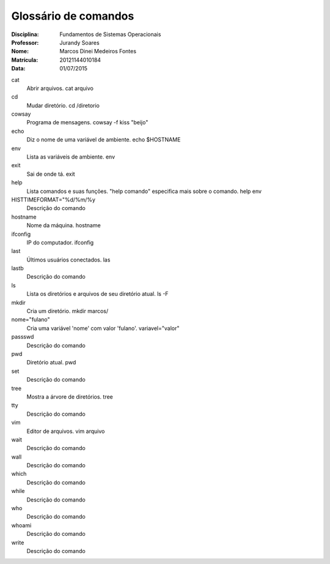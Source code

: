 ======================
Glossário de comandos
======================

:Disciplina: Fundamentos de Sistemas Operacionais
:Professor: Jurandy Soares
:Nome: Marcos Dinei Medeiros Fontes
:Matrícula: 20121144010184
:Data: 01/07/2015

cat
  Abrir arquivos.
  cat arquivo

cd
  Mudar diretório.
  cd /diretorio

cowsay
  Programa de mensagens.
  cowsay -f kiss "beijo"

echo
  Diz o nome de uma variável de ambiente.
  echo $HOSTNAME

env
  Lista as variáveis de ambiente.
  env

exit
  Sai de onde tá.
  exit

help
  Lista comandos e suas funções. "help comando" especifica mais sobre o comando.
  help env

HISTTIMEFORMAT="%d/%m/%y
  Descrição do comando


hostname
  Nome da máquina.
  hostname

ifconfig
  IP do computador.
  ifconfig

last
  Últimos usuários conectados.
  las

lastb
  Descrição do comando


ls
  Lista os diretórios e arquivos de seu diretório atual.
  ls -F

mkdir
  Cria um diretório.
  mkdir marcos/

nome="fulano"
  Cria uma variável 'nome' com valor 'fulano'.
  variavel="valor"

passswd
  Descrição do comando


pwd
  Diretório atual.
  pwd

set
  Descrição do comando


tree
  Mostra a árvore de diretórios.
  tree

tty
  Descrição do comando


vim
  Editor de arquivos.
  vim arquivo

wait
  Descrição do comando


wall
  Descrição do comando


which
  Descrição do comando


while
  Descrição do comando


who
  Descrição do comando


whoami
  Descrição do comando


write
  Descrição do comando

